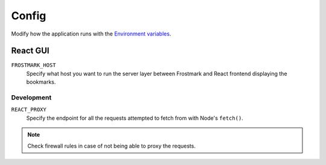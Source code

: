 Config
======

Modify how the application runs with the `Environment variables
<https://en.wikipedia.org/wiki/Environment_variable>`_.

React GUI
---------

``FROSTMARK_HOST``
    Specify what host you want to run the server layer between Frostmark
    and React frontend displaying the bookmarks.

Development
~~~~~~~~~~~

``REACT_PROXY``
    Specify the endpoint for all the requests attempted to fetch from with
    Node's ``fetch()``.

.. note:: Check firewall rules in case of not being able to proxy the requests.
